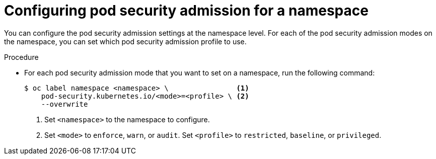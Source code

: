 // Module included in the following assemblies:
//
// * authentication/understanding-and-managing-pod-security-admission.adoc

:_mod-docs-content-type: PROCEDURE
[id="security-context-constraints-psa-label_{context}"]
=  Configuring pod security admission for a namespace

You can configure the pod security admission settings at the namespace level. For each of the pod security admission modes on the namespace, you can set which pod security admission profile to use.

.Procedure

* For each pod security admission mode that you want to set on a namespace, run the following command:

+
[source,terminal]
----
$ oc label namespace <namespace> \                <1>
    pod-security.kubernetes.io/<mode>=<profile> \ <2>
    --overwrite
----
<1> Set `<namespace>` to the namespace to configure.
<2> Set `<mode>` to `enforce`, `warn`, or `audit`. Set `<profile>` to `restricted`, `baseline`, or `privileged`.